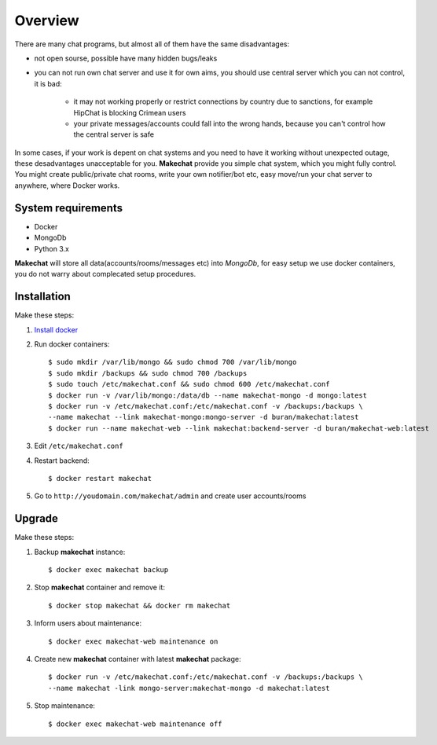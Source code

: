 ========
Overview
========
There are many chat programs, but almost all of them have the same
disadvantages:

* not open sourse, possible have many hidden bugs/leaks
* you can not run own chat server and use it for own aims, you should use
  central server which you can not control, it is bad:

    * it may not working properly or restrict connections by country due to
      sanctions, for example HipChat is blocking Crimean users
    * your private messages/accounts could fall into the wrong hands,
      because you can't control how the central server is safe

In some cases, if your work is depent on chat systems and you need to have it
working without unexpected outage, these desadvantages unacceptable for you.
**Makechat** provide you simple chat system, which you might fully control.
You might create public/private chat rooms, write your own notifier/bot etc,
easy move/run your chat server to anywhere, where Docker works.

###################
System requirements
###################
* Docker
* MongoDb
* Python 3.x

**Makechat** will store all data(accounts/rooms/messages etc) into *MongoDb*,
for easy setup we use docker containers, you do not warry about complecated
setup procedures.

############
Installation
############
Make these steps:

#. `Install docker <https://docs.docker.com/engine/installation/>`_
#. Run docker containers::

    $ sudo mkdir /var/lib/mongo && sudo chmod 700 /var/lib/mongo
    $ sudo mkdir /backups && sudo chmod 700 /backups
    $ sudo touch /etc/makechat.conf && sudo chmod 600 /etc/makechat.conf
    $ docker run -v /var/lib/mongo:/data/db --name makechat-mongo -d mongo:latest
    $ docker run -v /etc/makechat.conf:/etc/makechat.conf -v /backups:/backups \
    --name makechat --link makechat-mongo:mongo-server -d buran/makechat:latest
    $ docker run --name makechat-web --link makechat:backend-server -d buran/makechat-web:latest

#. Edit ``/etc/makechat.conf``
#. Restart backend::

    $ docker restart makechat
#. Go to ``http://youdomain.com/makechat/admin`` and create user accounts/rooms

#######
Upgrade
#######
Make these steps:

#. Backup **makechat** instance::

    $ docker exec makechat backup

#. Stop **makechat** container and remove it::

    $ docker stop makechat && docker rm makechat

#. Inform users about maintenance::

    $ docker exec makechat-web maintenance on

#. Create new **makechat** container with latest **makechat** package::

    $ docker run -v /etc/makechat.conf:/etc/makechat.conf -v /backups:/backups \
    --name makechat -link mongo-server:makechat-mongo -d makechat:latest

#. Stop maintenance::

    $ docker exec makechat-web maintenance off


